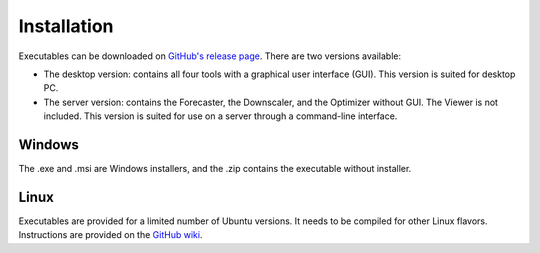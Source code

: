 .. _installation:

Installation
============

Executables can be downloaded on `GitHub's release page <https://github.com/atmoswing/atmoswing/releases>`_. There are two versions available:

- The desktop version: contains all four tools with a graphical user interface (GUI). This version is suited for desktop PC.
- The server version: contains the Forecaster, the Downscaler, and the Optimizer without GUI. The Viewer is not included. This version is suited for use on a server through a command-line interface.


Windows
-------

The .exe and .msi are Windows installers, and the .zip contains the executable without installer. 


Linux
-----

Executables are provided for a limited number of Ubuntu versions. It needs to be compiled for other Linux flavors. Instructions are provided on the `GitHub wiki <https://github.com/atmoswing/atmoswing/wiki>`_.
